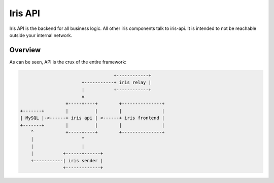 Iris API
========

.. _api-ref:

Iris API is the backend for all business logic. All other iris components talk
to iris-api. It is intended to not be reachable outside your internal network.

Overview
--------

As can be seen, API is the crux of the entire framework:

.. code-block:: none

                                       +------------+
                           +-----------+ iris relay |
                           |           +------------+
                           v
                     +-----+----+        +---------------+
    +-------+        |          |        |               |
    | MySQL |-<------+ iris api | <------+ iris frontend |
    +-------+        |          |        |               |
        ^            +-----+----+        +---------------+
        |                  ^
        |                  |
        |           +------+------+
        +-----------| iris sender |
                    +-------------+
